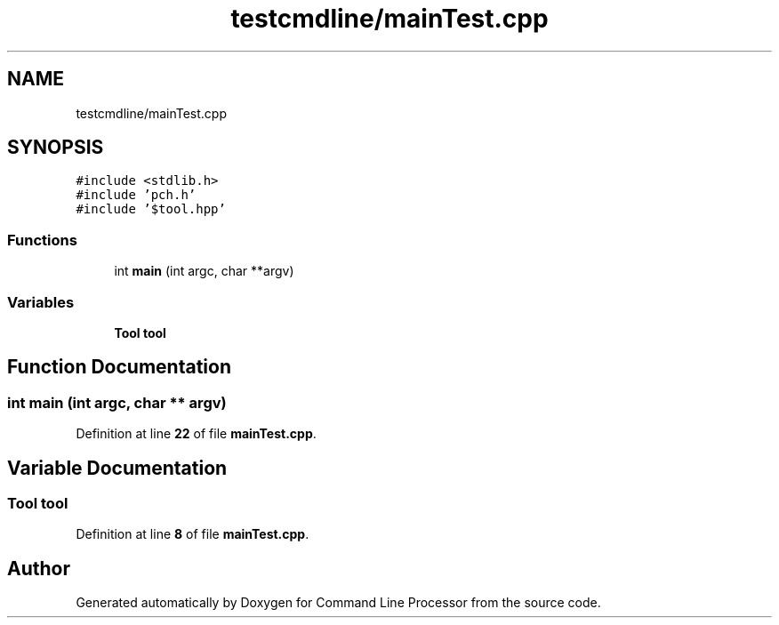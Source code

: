 .TH "testcmdline/mainTest.cpp" 3 "Mon Nov 8 2021" "Version 0.2.3" "Command Line Processor" \" -*- nroff -*-
.ad l
.nh
.SH NAME
testcmdline/mainTest.cpp
.SH SYNOPSIS
.br
.PP
\fC#include <stdlib\&.h>\fP
.br
\fC#include 'pch\&.h'\fP
.br
\fC#include '$tool\&.hpp'\fP
.br

.SS "Functions"

.in +1c
.ti -1c
.RI "int \fBmain\fP (int argc, char **argv)"
.br
.in -1c
.SS "Variables"

.in +1c
.ti -1c
.RI "\fBTool\fP \fBtool\fP"
.br
.in -1c
.SH "Function Documentation"
.PP 
.SS "int main (int argc, char ** argv)"

.PP
Definition at line \fB22\fP of file \fBmainTest\&.cpp\fP\&.
.SH "Variable Documentation"
.PP 
.SS "\fBTool\fP tool"

.PP
Definition at line \fB8\fP of file \fBmainTest\&.cpp\fP\&.
.SH "Author"
.PP 
Generated automatically by Doxygen for Command Line Processor from the source code\&.
